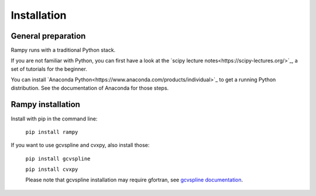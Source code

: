 Installation
============

General preparation
-------------------

Rampy runs with a traditional Python stack.

If you are not familiar with Python, you can first have a look at the `scipy lecture notes<https://scipy-lectures.org/>`_,
a set of tutorials for the beginner.

You can install `Anaconda Python<https://www.anaconda.com/products/individual>`_ to get a running Python distribution. See the documentation of Anaconda for those steps.

Rampy installation
------------------

Install with pip in the command line:

 ``pip install rampy``

If you want to use gcvspline and cvxpy, also install those:

 ``pip install gcvspline``

 ``pip install cvxpy``

 Please note that gcvspline installation may require gfortran, see `gcvspline documentation <https://charlesll.github.io/gcvspline/>`_.
